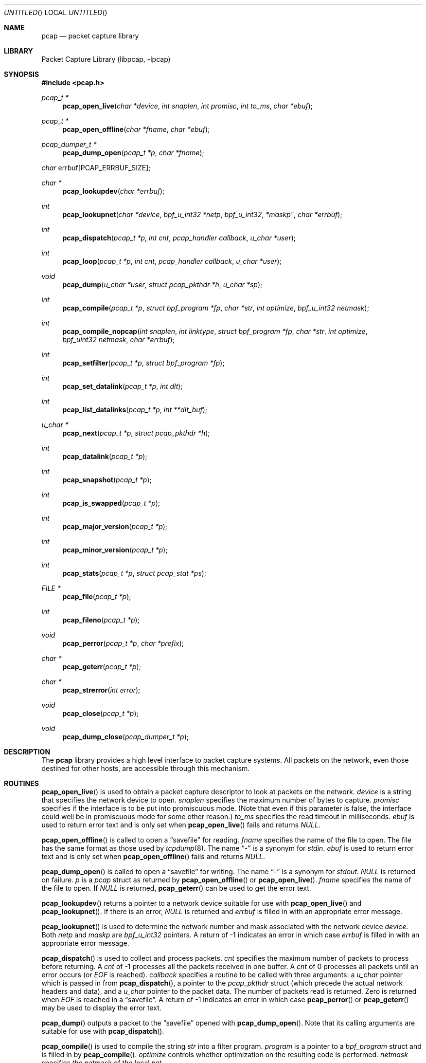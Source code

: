 .\" $NetBSD: pcap.3,v 1.15 2002/10/01 19:27:54 wiz Exp $
.\"
.\" Copyright (c) 1994, 1996, 1997
.\"	The Regents of the University of California.  All rights reserved.
.\"
.\" Redistribution and use in source and binary forms, with or without
.\" modification, are permitted provided that: (1) source code distributions
.\" retain the above copyright notice and this paragraph in its entirety, (2)
.\" distributions including binary code include the above copyright notice and
.\" this paragraph in its entirety in the documentation or other materials
.\" provided with the distribution, and (3) all advertising materials mentioning
.\" features or use of this software display the following acknowledgement:
.\" ``This product includes software developed by the University of California,
.\" Lawrence Berkeley Laboratory and its contributors.'' Neither the name of
.\" the University nor the names of its contributors may be used to endorse
.\" or promote products derived from this software without specific prior
.\" written permission.
.\" THIS SOFTWARE IS PROVIDED ``AS IS'' AND WITHOUT ANY EXPRESS OR IMPLIED
.\" WARRANTIES, INCLUDING, WITHOUT LIMITATION, THE IMPLIED WARRANTIES OF
.\" MERCHANTABILITY AND FITNESS FOR A PARTICULAR PURPOSE.
.\"
.Dd September 25, 2002
.Os
.Dt PCAP 3
.Sh NAME
.Nm pcap
.Nd packet capture library
.Sh LIBRARY
.Lb libpcap
.Sh SYNOPSIS
.Fd #include \*[Lt]pcap.h\*[Gt]
.Ft pcap_t *
.Fn pcap_open_live "char *device" "int snaplen" "int promisc" \
"int to_ms" "char *ebuf"
.Ft pcap_t *
.Fn pcap_open_offline "char *fname" "char *ebuf"
.Ft pcap_dumper_t *
.Fn pcap_dump_open "pcap_t *p" "char *fname"
.Ft char
.Dv errbuf[PCAP_ERRBUF_SIZE];
.Ft char *
.Fn pcap_lookupdev "char *errbuf"
.Ft int
.Fn pcap_lookupnet "char *device" "bpf_u_int32 *netp" \
bpf_u_int32 *maskp" "char *errbuf"
.Ft int
.Fn pcap_dispatch "pcap_t *p" "int cnt" \
"pcap_handler callback" "u_char *user"
.Ft int
.Fn pcap_loop "pcap_t *p" "int cnt" \
"pcap_handler callback" "u_char *user"
.Ft void
.Fn pcap_dump "u_char *user" "struct pcap_pkthdr *h" \
"u_char *sp"
.Ft int
.Fn pcap_compile "pcap_t *p" "struct bpf_program *fp" \
"char *str" "int optimize" "bpf_u_int32 netmask"
.Ft int
.Fn pcap_compile_nopcap "int snaplen" "int linktype" \
"struct bpf_program *fp" "char *str" "int optimize" \
"bpf_uint32 netmask" "char *errbuf"
.Ft int
.Fn pcap_setfilter "pcap_t *p" "struct bpf_program *fp"
.Ft int
.Fn pcap_set_datalink "pcap_t *p" "int dlt"
.Ft int
.Fn pcap_list_datalinks "pcap_t *p" "int **dlt_buf"
.Ft u_char *
.Fn pcap_next "pcap_t *p" "struct pcap_pkthdr *h"
.Ft int
.Fn pcap_datalink "pcap_t *p"
.Ft int
.Fn pcap_snapshot "pcap_t *p"
.Ft int
.Fn pcap_is_swapped "pcap_t *p"
.Ft int
.Fn pcap_major_version "pcap_t *p"
.Ft int
.Fn pcap_minor_version "pcap_t *p"
.Ft int
.Fn pcap_stats "pcap_t *p" "struct pcap_stat *ps"
.Ft FILE *
.Fn pcap_file "pcap_t *p"
.Ft int
.Fn pcap_fileno "pcap_t *p"
.Ft void
.Fn pcap_perror "pcap_t *p" "char *prefix"
.Ft char *
.Fn pcap_geterr "pcap_t *p"
.Ft char *
.Fn pcap_strerror "int error"
.Ft void
.Fn pcap_close "pcap_t *p"
.Ft void
.Fn pcap_dump_close "pcap_dumper_t *p"
.Sh DESCRIPTION
The
.Nm
library provides a high level interface to packet capture systems.
All packets on the network, even those destined for other hosts, are
accessible through this mechanism.
.Sh ROUTINES
.Fn pcap_open_live
is used to obtain a packet capture descriptor to look at packets on
the network.
.Fa device
is a string that specifies the network device to open.
.Fa snaplen
specifies the maximum number of bytes to capture.
.Fa promisc
specifies if the interface is to be put into promiscuous mode.
(Note that even if this parameter is false, the interface could well be in
promiscuous mode for some other reason.)
.Fa to_ms
specifies the read timeout in milliseconds.
.Fa ebuf
is used to return error text and is only set when
.Fn pcap_open_live
fails and returns
.Em NULL .
.Pp
.Fn pcap_open_offline
is called to open a
.Dq savefile
for reading.
.Fa fname
specifies the name of the file to open.
The file has the same format as those used by
.Xr tcpdump 8 .
The name
.Dq \&-
is a synonym for
.Em stdin .
.Fa ebuf
is used to return error text and is only set when
.Fn pcap_open_offline
fails and returns
.Em NULL .
.Pp
.Fn pcap_dump_open
is called to open a
.Dq savefile
for writing.
The name
.Dq \&-
is a synonym
for
.Em stdout .
.Em NULL
is returned on failure.
.Fa p
is a
.Fa pcap
struct as returned by
.Fn pcap_open_offline
or
.Fn pcap_open_live .
.Fa fname
specifies the name of the file to open.
If
.Em NULL
is returned,
.Fn pcap_geterr
can be used to get the error text.
.Pp
.Fn pcap_lookupdev
returns a pointer to a network device suitable for use with
.Fn pcap_open_live
and
.Fn pcap_lookupnet .
If there is an error,
.Em NULL
is returned and
.Fa errbuf
is filled in with an appropriate error message.
.Pp
.Fn pcap_lookupnet
is used to determine the network number and mask
associated with the network device
.Em device .
Both
.Fa netp
and
.Fa maskp
are
.Fa bpf_u_int32
pointers.
A return of -1 indicates an error in which case
.Fa errbuf
is filled in with an appropriate error message.
.Pp
.Fn pcap_dispatch
is used to collect and process packets.
.Fa cnt
specifies the maximum number of packets to process before returning.
A
.Fa cnt
of -1 processes all the packets received in one buffer.
A
.Fa cnt
of 0 processes all packets until an error occurs (or
.Em EOF
is reached).
.Fa callback
specifies a routine to be called with three arguments:
a
.Fa u_char
pointer which is passed in from
.Fn pcap_dispatch ,
a pointer to the
.Fa pcap_pkthdr
struct (which precede the actual network headers and data),
and a
.Fa u_char
pointer to the packet data.
The number of packets read is returned.
Zero is returned when
.Em EOF
is reached in a
.Dq savefile .
A return of -1 indicates an error in which case
.Fn pcap_perror
or
.Fn pcap_geterr
may be used to display the error text.
.Pp
.Fn pcap_dump
outputs a packet to the
.Dq savefile
opened with
.Fn pcap_dump_open .
Note that its calling arguments are suitable for use with
.Fn pcap_dispatch .
.Pp
.Fn pcap_compile
is used to compile the string
.Fa str
into a filter program.
.Fa program
is a pointer to a
.Fa bpf_program
struct and is filled in by
.Fn pcap_compile .
.Fa optimize
controls whether optimization on the resulting code is performed.
.Fa netmask
specifies the netmask of the local net.
.Pp
.Fn pcap_compile_nopcap
is similar to
.Fn pcap_compile
except that instead of passing a pcap descriptor, one passes the
snaplen, linktype, and error buffer (which must be
.Em PCAP_ERRBUF_SIZE
in length) explicitly.
It is intended to be used for compiling filters for direct
bpf usage, without necessarily having called
.Fn pcap_open .
.Pp
.Fn pcap_setfilter
is used to specify a filter program.
.Fa fp
is a pointer to an array of
.Fa bpf_program
struct, usually the result of a call to
.Fn pcap_compile .
.Em \-1
is returned on failure;
.Em 0
is returned on success.
.Pp
.Fn pcap_set_datalink
is used to set the current data link type of the pcap descriptor
to the type specified by
.Fa dlt .
This operation is supported only of the interface associated with
the pcap descriptor supports multiple data link types.
.Em \-1
is return on failure;
.Em 0
is returned on success.
.Pp
.Fn pcap_list_datalinks
is used to get a list of the support data link types of the interface
associated with the pcap descriptor.
.Fn pcap_list_datalinks
allocates an array to hold the list and sets
.Fa *dlt_buf .
The caller is responsible for freeing the array.
.Em \-1
is returned on failure;
otherwise, the number of data link types in the array is returned.
.Pp
.Fn pcap_loop
is similar to
.Fn pcap_dispatch
except it keeps reading packets until
.Fa cnt
packets are processed or an error occurs.
A negative
.Fa cnt
causes
.Fn pcap_loop
to loop forever (or at least until an error occurs).
.Pp
.Fn pcap_next
returns a
.Fa u_char
pointer to the next packet.
.Pp
.Fn pcap_datalink
returns the link layer type, e.g.
.Em DLT_EN10MB .
.Pp
.Fn pcap_snapshot
returns the snapshot length specified when
.Fn pcap_open_live
was called.
.Pp
.Fn pcap_is_swapped
returns true if the current
.Dq savefile
uses a different byte order than the current system.
.Pp
.Fn pcap_major_version
returns the major number of the version of the pcap used to write the
savefile.
.Pp
.Fn pcap_minor_version
returns the minor number of the version of the pcap used to write the
savefile.
.Pp
.Fn pcap_file
returns the name of the
.Dq savefile .
.Pp
.Fn pcap_stats
returns 0 and fills in a
.Fa pcap_stat
struct.
The values represent packet statistics from the start of the
run to the time of the call.
If there is an error or the under lying
packet capture doesn't support packet statistics, -1 is returned and
the error text can be obtained with
.Fn pcap_perror
or
.Fn pcap_geterr .
.Pp
.Fn pcap_fileno
returns the file descriptor number of the
.Dq savefile .
.Pp
.Fn pcap_perror
prints the text of the last pcap library error on
.Em stderr ,
prefixed by
.Em prefix .
.Pp
.Fn pcap_geterr
returns the error text pertaining to the last pcap library error.
.Pp
.Fn pcap_strerror
is provided in case
.Xr strerror 3
isn't available.
.Pp
.Fn pcap_close
closes the files associated with
.Fa p
and deallocates resources.
.Pp
.Fn pcap_dump_close
closes the
.Dq savefile .
.Sh SEE ALSO
.Xr tcpdump 8
.Sh AUTHORS
The original authors are:
.Lp
Van Jacobson,
Craig Leres and
Steven McCanne, all of the
Lawrence Berkeley National Laboratory, University of California, Berkeley, CA.
.\" .Lp
.\" The current version is available from "The Tcpdump Group"'s Web site at
.\" .Lp
.\" .RS
.\" .Em http://www.tcpdump.org/
.\" .RE
.\" .Sh BUGS
.\" Please send problems, bugs, questions, desirable enhancements, etc. to:
.\" .Lp
.\" .RS
.\" tcpdump-workers@tcpdump.org
.\" .RE
.\" .Lp
.\" Please send source code contributions, etc. to:
.\" .Lp
.\" .RS
.\" patches@tcpdump.org
.\" .RE
